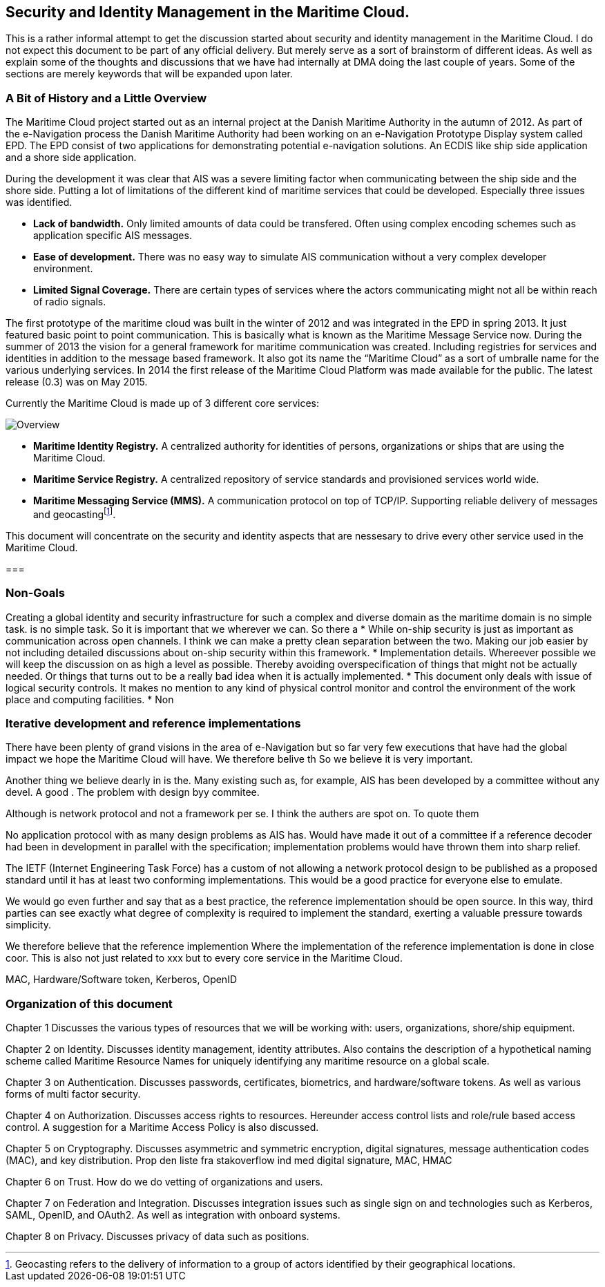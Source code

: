 == Security and Identity Management in the Maritime Cloud.
This is a rather informal attempt to get the discussion started about security and identity management in the Maritime Cloud. I do not expect this document to be part of any official delivery. But merely serve as a sort of brainstorm of different ideas. As well as explain some of the thoughts and discussions that we have had internally at DMA doing the last couple of years. Some of the sections are merely keywords that will be expanded upon later.


=== A Bit of History and a Little Overview
The Maritime Cloud project started out as an internal project at the Danish Maritime Authority in the autumn of 2012.
As part of the e-Navigation process the Danish Maritime Authority had been working on an e-Navigation Prototype Display system called EPD. The EPD consist of two applications for demonstrating potential e-navigation solutions. An ECDIS like ship side application and a shore side application. 

During the development it was clear that AIS was a severe limiting factor when communicating between the ship side and the shore side. Putting a lot of limitations of the different kind of maritime services that could be developed. Especially three issues was identified. 

* *Lack of bandwidth.* Only limited amounts of data could be transfered. Often using complex encoding schemes such as application specific AIS messages. 
* *Ease of development.* There was no easy way to simulate AIS communication without a very complex developer environment.
* *Limited Signal Coverage.* There are certain types of services where the actors communicating might not all be within reach of radio signals. 

The first prototype of the maritime cloud was built in the winter of 2012 and was integrated in the EPD in spring 2013. It just featured basic point to point communication. This is basically what is known as the Maritime Message Service now. During the summer of 2013 the vision for a general framework for maritime communication was created. Including registries for services and identities in addition to the message based framework. It also got its name the “Maritime Cloud” as a sort of umbralle name for the various underlying services. In 2014 the first release of the Maritime Cloud Platform was made available for the public. The latest release (0.3) was on May 2015.

Currently the Maritime Cloud is made up of 3 different core services:

image::{imagesdir}/maritimecloud.png[Overview]

* *Maritime Identity Registry.* A centralized authority for identities of persons, organizations or ships that are using the Maritime Cloud. 
* *Maritime Service Registry.* A centralized repository of service standards and provisioned services world wide.
* *Maritime Messaging Service (MMS).* A communication protocol on top of TCP/IP. Supporting reliable delivery of messages and geocastingfootnote:[Geocasting refers to the delivery of information to a group of actors identified by their geographical locations.].

This document will concentrate on the security and identity aspects that are nessesary to drive every other service used in the Maritime Cloud.

=== 

=== Non-Goals
Creating a global identity and security infrastructure for such a complex and diverse domain 
as the maritime domain is no simple task.
is no simple task. So it is important that we wherever we can. So there a 
* While on-ship security is just as important as communication across open channels. I think we can make a pretty clean separation between the two. Making our job easier by not including detailed discussions about on-ship security within this framework.
* Implementation details. Whereever possible we will keep the discussion on as high a level as possible. Thereby avoiding overspecification of things that might not be actually needed. Or things that turns out to be a really bad idea when it is actually implemented.
* This document only deals with issue of logical security controls. It makes no mention to any kind of physical control monitor and control the environment of the work place and computing facilities.
* Non

=== Iterative development and reference implementations
There have been plenty of grand visions in the area of e-Navigation but so far very few executions that have had the global impact we hope the Maritime Cloud will have. We therefore belive th
So we believe it is very important.

Another thing we believe dearly in is the.
Many existing such as, for example, AIS has been developed by a committee without any devel.
A good . The problem with design byy commitee.

Although is network protocol and not a framework per se. I think the authers are spot on.
To quote them

No application protocol with as many design problems as AIS has. Would
have made it out of a committee if a reference decoder had been
in development in parallel with the specification; implementation
problems would have thrown them into sharp relief.

The IETF (Internet Engineering Task Force) has a custom of not
allowing a network protocol design to be published as a proposed
standard until it has at least two conforming implementations.  This
would be a good practice for everyone else to emulate.
 
We would go even further and say that as a best practice, the
reference implementation should be open source. In this way, third
parties can see exactly what degree of complexity is required to
implement the standard, exerting a valuable pressure towards simplicity.



We therefore believe that the reference implemention 
Where the implementation of the reference implementation is done in close coor.
This is also not just related to xxx but to every core service in the Maritime Cloud.



MAC, Hardware/Software token, Kerberos, OpenID

=== Organization of this document 
Chapter 1 Discusses the various types of resources that we will be working with: users, organizations, shore/ship equipment.

Chapter 2 on Identity. Discusses identity management, identity attributes. Also contains the description of a hypothetical naming scheme called Maritime Resource Names for uniquely identifying any maritime resource on a global scale.

Chapter 3 on Authentication. Discusses passwords, certificates, biometrics, and hardware/software tokens. As well as various forms of multi factor security.

Chapter 4 on Authorization. Discusses access rights to resources. Hereunder access control lists and role/rule based access control. A suggestion for a Maritime Access Policy is also discussed.

Chapter 5 on Cryptography. Discusses asymmetric and symmetric encryption, digital signatures, message authentication codes (MAC), and key distribution. Prop den liste fra stakoverflow ind med digital signature, MAC, HMAC

Chapter 6 on Trust. How do we do vetting of organizations and users.

Chapter 7 on Federation and Integration. Discusses integration issues such as single sign on and technologies such as Kerberos, SAML, OpenID, and OAuth2. As well as integration with onboard systems.

Chapter 8 on Privacy. Discusses privacy of data such as positions.